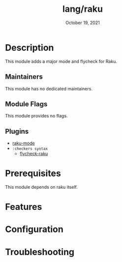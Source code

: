 #+TITLE:   lang/raku
#+DATE:    October 19, 2021
#+SINCE:   v2.0.9
#+STARTUP: inlineimages nofold

* Table of Contents :TOC_3:noexport:
- [[#description][Description]]
  - [[#maintainers][Maintainers]]
  - [[#module-flags][Module Flags]]
  - [[#plugins][Plugins]]
- [[#prerequisites][Prerequisites]]
- [[#features][Features]]
- [[#configuration][Configuration]]
- [[#troubleshooting][Troubleshooting]]

* Description
# A summary of what this module does.
This module adds a major mode and flycheck for Raku.

** Maintainers
# If this module has no maintainers, then...
This module has no dedicated maintainers.

** Module Flags
# If this module has no flags, then...
This module provides no flags.

** Plugins
+ [[https://github.com/Raku/raku-mode][raku-mode]] 
+ =:checkers syntax=
  + [[https://github.com/Raku/flycheck-raku][flycheck-raku]] 
    
* Prerequisites
This module depends on raku itself.

* Features
# An in-depth list of features, how to use them, and their dependencies.

* Configuration
# How to configure this module, including common problems and how to address them.

* Troubleshooting
# Common issues and their solution, or places to look for help.
